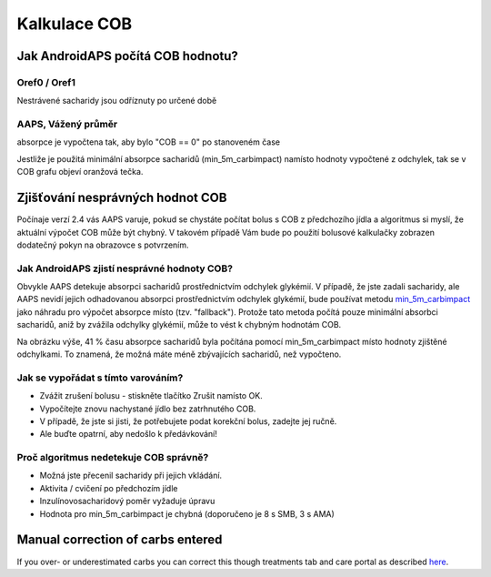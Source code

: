 Kalkulace COB
**************************************************

Jak AndroidAPS počítá COB hodnotu?
==================================================

Oref0 / Oref1
--------------------------------------------------

Nestrávené sacharidy jsou odříznuty po určené době

.. image:: ../images/cob_oref0_orange_II.png
  :alt: Oref0 / Oref1

AAPS, Vážený průměr
--------------------------------------------------

absorpce je vypočtena tak, aby bylo "COB == 0" po stanoveném čase

.. image:: ../images/cob_aaps2_orange_II.png
  :alt: AAPS, Vážený průměr

Jestliže je použitá minimální absorpce sacharidů (min_5m_carbimpact) namísto hodnoty vypočtené z odchylek, tak se v COB grafu objeví oranžová tečka.

Zjišťování nesprávných hodnot COB
==================================================

Počínaje verzí 2.4 vás AAPS varuje, pokud se chystáte počítat bolus s COB z předchozího jídla a algoritmus si myslí, že aktuální výpočet COB může být chybný. V takovém případě Vám bude po použití bolusové kalkulačky zobrazen dodatečný pokyn na obrazovce s potvrzením. 

Jak AndroidAPS zjistí nesprávné hodnoty COB? 
--------------------------------------------------

Obvykle AAPS detekuje absorpci sacharidů prostřednictvím odchylek glykémií. V případě, že jste zadali sacharidy, ale AAPS nevidí jejich odhadovanou absorpci prostřednictvím odchylek glykémií, bude používat metodu `min_5m_carbimpact <../Configuration/Config-Builder.html?highlight=min_5m_carcarimpact#sapution-settings>`_ jako náhradu pro výpočet absorpce místo (tzv. "fallback"). Protože tato metoda počítá pouze minimální absorbci sacharidů, aniž by zvážila odchylky glykémií, může to vést k chybným hodnotám COB.

.. image:: ../images/Calculator_SlowCarbAbsorbtion.png
  :alt: Pokyn pro chybnou hodnotu COB

Na obrázku výše, 41 % času absorpce sacharidů byla počítána pomocí min_5m_carbimpact místo hodnoty zjištěné odchylkami.  To znamená, že možná máte méně zbývajících sacharidů, než vypočteno. 

Jak se vypořádat s tímto varováním? 
--------------------------------------------------

- Zvážit zrušení bolusu - stiskněte tlačítko Zrušit namísto OK.
- Vypočítejte znovu nachystané jídlo bez zatrhnutého COB.
- V případě, že jste si jisti, že potřebujete podat korekční bolus, zadejte jej ručně.
- Ale buďte opatrní, aby nedošlo k předávkování!

Proč algoritmus nedetekuje COB správně? 
--------------------------------------------------

- Možná jste přecenil sacharidy při jejich vkládání.  
- Aktivita / cvičení po předchozím jídle
- Inzulínovosacharidový poměr vyžaduje úpravu
- Hodnota pro min_5m_carbimpact je chybná (doporučeno je 8 s SMB, 3 s AMA)

Manual correction of carbs entered
==================================================
If you over- or underestimated carbs you can correct this though treatments tab and care portal as described `here <../Getting-Started/Screenshots.html#carb-correction>`_.
